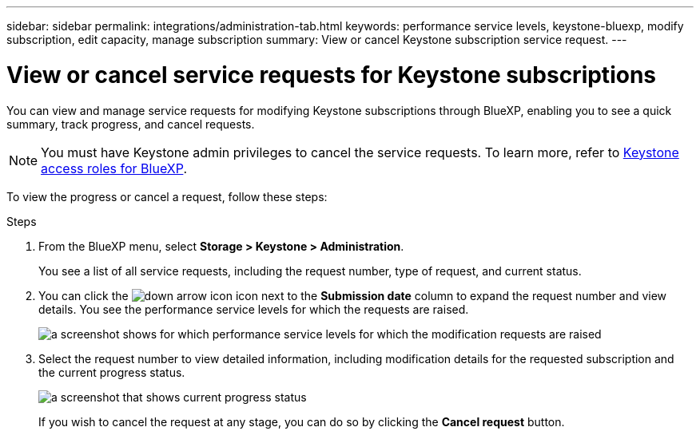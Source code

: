 ---
sidebar: sidebar
permalink: integrations/administration-tab.html
keywords: performance service levels, keystone-bluexp, modify subscription, edit capacity, manage subscription
summary: View or cancel Keystone subscription service request.
---

= View or cancel service requests for Keystone subscriptions
:hardbreaks:
:nofooter:
:icons: font
:linkattrs:
:imagesdir: ../media/

[.lead]
You can view and manage service requests for modifying Keystone subscriptions through BlueXP, enabling you to see a quick summary, track progress, and cancel requests.

NOTE: You must have Keystone admin privileges to cancel the service requests. To learn more, refer to link:https://docs.netapp.com/us-en/bluexp-setup-admin/reference-iam-keystone-roles.html[Keystone access roles for BlueXP^].

To view the progress or cancel a request, follow these steps:

.Steps
. From the BlueXP menu, select *Storage > Keystone > Administration*.
+
You see a list of all service requests, including the request number, type of request, and current status.
. You can click the image:down-arrow.png[down arrow icon] icon next to the *Submission date* column to expand the request number and view details. You see the performance service levels for which the requests are raised.
+
image:bxp-service-request-list.png[a screenshot shows for which performance service levels for which the modification requests are raised]
. Select the request number to view detailed information, including modification details for the requested subscription and the current progress status.
+
image:bxp-service-progress.png[a screenshot that shows current progress status] 
+
If you wish to cancel the request at any stage, you can do so by clicking the *Cancel request* button.
